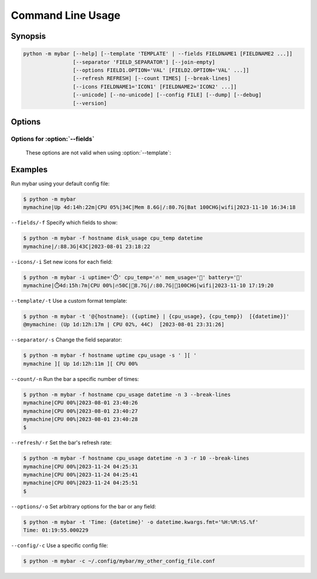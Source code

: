 Command Line Usage
===================


Synopsis
---------

.. code:: none

    python -m mybar [--help] [--template 'TEMPLATE' | --fields FIELDNAME1 [FIELDNAME2 ...]]
                    [--separator 'FIELD_SEPARATOR'] [--join-empty]
                    [--options FIELD1.OPTION='VAL' [FIELD2.OPTION='VAL' ...]]
                    [--refresh REFRESH] [--count TIMES] [--break-lines]
                    [--icons FIELDNAME1='ICON1' [FIELDNAME2='ICON2' ...]]
                    [--unicode] [--no-unicode] [--config FILE] [--dump] [--debug]
                    [--version]

Options
-------


.. option:: -h, --help

   show this help message and exit

.. option:: --template 'TEMPLATE', -t 'TEMPLATE'

   A curly-brace-delimited format string. Not valid with :option:`--fields` options.

.. option:: --fields FIELDNAME1 [FIELDNAME2 ...], -f FIELDNAME1 [FIELDNAME2 ...]

   A list of fields to be displayed. Not valid with :option:`--template`.

.. option:: --options FIELD1.OPTION='VAL' [FIELD2.OPTION='VAL' ...], -o FIELD1.OPTION='VAL' [FIELD2.OPTION='VAL' ...]

   Set arbitrary options for discrete Fields using dot-attribute syntax.

.. option:: --refresh REFRESH, -r REFRESH

   The bar's refresh rate in seconds per cycle.

.. option:: --count TIMES, -n TIMES

   Print the bar this many times, then exit.

.. option:: --break-lines, -b

   Use a newline character at the end of every bar line.

.. option:: --icons FIELDNAME1='ICON1' [FIELDNAME2='ICON2' ...], -i FIELDNAME1='ICON1' [FIELDNAME2='ICON2' ...]

   A mapping of field names to icons.

.. option:: --unicode, -u

   Prefer Unicode versions of Field icons, if provided.

.. option:: --no-unicode, -U

   Prefer ASCII versions of Field icons, if provided.

.. option:: --config FILE, -c FILE

   The config file to use for default settings.

.. option:: --dump, -d

   Instead of running mybar, print a config file using options specified in the command.

.. option:: --debug

   Use debug mode. (Not implemented)

.. option:: --version, -v

   show program's version number and exit


Options for :option:`--fields`
~~~~~~~~~~~~~~~~~~~~~~~~~~~~~~~~
  These options are not valid when using :option:`--template`:

.. option:: --separator 'FIELD_SEPARATOR', -s 'FIELD_SEPARATOR'

   The character used for joining fields. Only valid with :option:`--fields`.

.. option:: --join-empty, -j

   Include empty field contents instead of hiding them. Only valid with :option:`--fields`.


Examples
---------

Run mybar using your default config file:

.. code:: bash

   $ python -m mybar
   mymachine|Up 4d:14h:22m|CPU 05%|34C|Mem 8.6G|/:80.7G|Bat 100CHG|wifi|2023-11-10 16:34:18


``--fields/-f`` Specify which fields to show:

.. code:: bash

   $ python -m mybar -f hostname disk_usage cpu_temp datetime
   mymachine|/:88.3G|43C|2023-08-01 23:18:22


``--icons/-i`` Set new icons for each field:

.. code:: bash

   $ python -m mybar -i uptime='⏱️' cpu_temp='🔥' mem_usage='🧠' battery='🔋'
   mymachine|⏱️4d:15h:7m|CPU 00%|🔥50C|🧠8.7G|/:80.7G|🔋100CHG|wifi|2023-11-10 17:19:20


``--template/-t`` Use a custom format template:

.. code:: bash

   $ python -m mybar -t '@{hostname}: ({uptime} | {cpu_usage}, {cpu_temp})  [{datetime}]'
   @mymachine: (Up 1d:12h:17m | CPU 02%, 44C)  [2023-08-01 23:31:26]


``--separator/-s`` Change the field separator:

.. code:: bash

   $ python -m mybar -f hostname uptime cpu_usage -s ' ][ '
   mymachine ][ Up 1d:12h:11m ][ CPU 00%


``--count/-n`` Run the bar a specific number of times:

.. code:: bash

   $ python -m mybar -f hostname cpu_usage datetime -n 3 --break-lines
   mymachine|CPU 00%|2023-08-01 23:40:26
   mymachine|CPU 00%|2023-08-01 23:40:27
   mymachine|CPU 00%|2023-08-01 23:40:28
   $


``--refresh/-r`` Set the bar's refresh rate:

.. code:: bash

   $ python -m mybar -f hostname cpu_usage datetime -n 3 -r 10 --break-lines
   mymachine|CPU 00%|2023-11-24 04:25:31
   mymachine|CPU 00%|2023-11-24 04:25:41
   mymachine|CPU 00%|2023-11-24 04:25:51
   $


``--options/-o`` Set arbitrary options for the bar or any field:

.. code:: bash

   $ python -m mybar -t 'Time: {datetime}' -o datetime.kwargs.fmt='%H:%M:%S.%f'
   Time: 01:19:55.000229


``--config/-c`` Use a specific config file:

.. code:: bash

   $ python -m mybar -c ~/.config/mybar/my_other_config_file.conf


.. seealso::

   The :doc:`configuration` page shows more comprehensive customization options
   through the use of config files.

